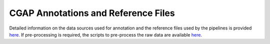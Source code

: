 ====================================
CGAP Annotations and Reference Files
====================================

Detailed information on the data sources used for annotation and the reference files used by the pipelines is provided `here <https://cgap-annotations.readthedocs.io/en/latest>`__.
If pre-processing is required, the scripts to pre-process the raw data are available `here <https://github.com/dbmi-bgm/cgap-annotations>`__.
